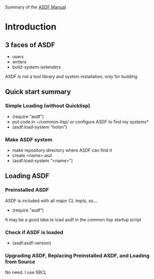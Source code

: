 Summary of the [[https://orgmode.org/manual/External-links.htmlASDF][ASDF Manual]]

* Introduction

** 3 faces of ASDF
- users
- writers
- build-system-extenders
    
ASDF is not a tool library and system installation, only for building

** Quick start summary

*** Simple Loading (without Quicklisp)
- (require "asdf")
- put code in ~/common-lisp/ or configure ASDF to find my systems*
- (asdf:load-system "holon")

*** Make ASDF system
- make repository directory where ASDF can find it
- create <name>.asd
- (asdf:load-system "<name>")


** Loading ASDF
*** Preinstalled ASDF
 ASDF is included with all major CL impls, so...

- (require "asdf")

It may be a good idea to load asdf in the common lisp startup script

*** Check if ASDF is loaded
- (asdf:asdf-version)
  
*** Upgrading ASDF, Replacing Preinstalled ASDF, and Loading from Source
No need. I use SBCL


